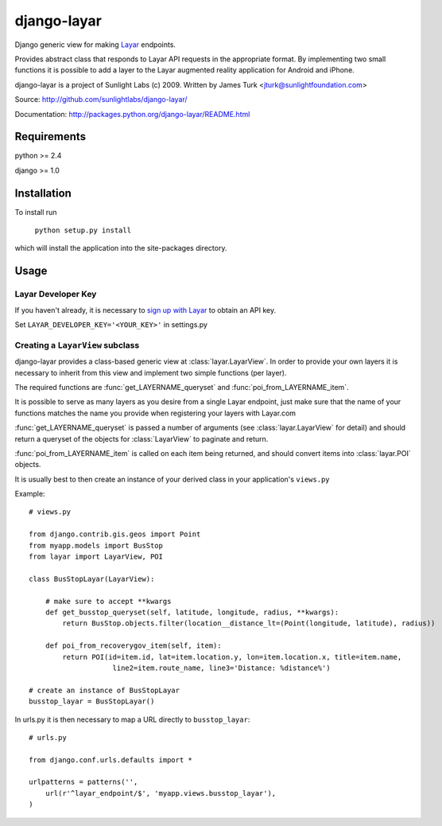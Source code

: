 ============
django-layar
============

Django generic view for making `Layar <http://layar.com>`_ endpoints.

Provides abstract class that responds to Layar API requests in the appropriate format.  By implementing two small functions it is possible to add a layer to the Layar augmented reality application for Android and iPhone.

django-layar is a project of Sunlight Labs (c) 2009.
Written by James Turk <jturk@sunlightfoundation.com>

Source: http://github.com/sunlightlabs/django-layar/

Documentation: http://packages.python.org/django-layar/README.html

Requirements
============

python >= 2.4

django >= 1.0

Installation
============

To install run

    ``python setup.py install``

which will install the application into the site-packages directory.

Usage
=====

Layar Developer Key
--------------------

If you haven't already, it is necessary to `sign up with Layar <http://dev.layar.com>`_ to obtain an API key.

Set ``LAYAR_DEVELOPER_KEY='<YOUR_KEY>'`` in settings.py


Creating a ``LayarView`` subclass
---------------------------------

django-layar provides a class-based generic view at :class:`layar.LayarView`.  In order to provide your own layers
it is necessary to inherit from this view and implement two simple functions (per layer).

The required functions are :func:`get_LAYERNAME_queryset` and :func:`poi_from_LAYERNAME_item`.

It is possible to serve as many layers as you desire from a single Layar endpoint, just make sure that the name of your functions matches the name you provide when registering your layers with Layar.com

:func:`get_LAYERNAME_queryset` is passed a number of arguments (see :class:`layar.LayarView` for detail)
and should return a queryset of the objects for :class:`LayarView` to paginate and return.

:func:`poi_from_LAYERNAME_item` is called on each item being returned, and should convert items
into :class:`layar.POI` objects.

It is usually best to then create an instance of your derived class in your application's ``views.py``

Example::

    # views.py

    from django.contrib.gis.geos import Point
    from myapp.models import BusStop
    from layar import LayarView, POI

    class BusStopLayar(LayarView):

        # make sure to accept **kwargs
        def get_busstop_queryset(self, latitude, longitude, radius, **kwargs):
            return BusStop.objects.filter(location__distance_lt=(Point(longitude, latitude), radius))

        def poi_from_recoverygov_item(self, item):
            return POI(id=item.id, lat=item.location.y, lon=item.location.x, title=item.name,
                        line2=item.route_name, line3='Distance: %distance%')

    # create an instance of BusStopLayar
    busstop_layar = BusStopLayar()

In urls.py it is then necessary to map a URL directly to ``busstop_layar``::

    # urls.py

    from django.conf.urls.defaults import *

    urlpatterns = patterns('',
        url(r'^layar_endpoint/$', 'myapp.views.busstop_layar'),
    )

